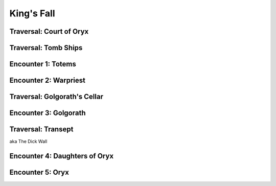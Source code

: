 King's Fall
===========

.. figure:: runes.png


Traversal: Court of Oryx
------------------------

Traversal: Tomb Ships
---------------------

Encounter 1: Totems
-------------------

Encounter 2: Warpriest
----------------------

Traversal: Golgorath's Cellar
-----------------------------

.. figure:: cellar.png

Encounter 3: Golgorath
----------------------

Traversal: Transept
-------------------

aka The Dick Wall

Encounter 4: Daughters of Oryx
------------------------------

Encounter 5: Oryx
-----------------

